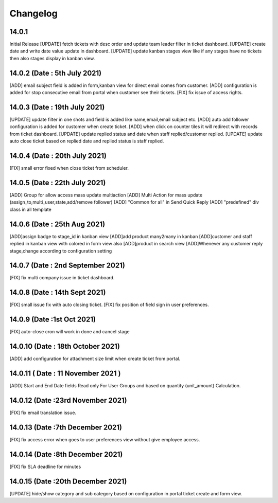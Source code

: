 Changelog
=========
14.0.1
-------------------------
Initial Release
[UPDATE] fetch tickets with desc order and update team leader filter in ticket dashboard.
[UPDATE] create date and write date value update in dashboard.
[UPDATE] update kanban stages view like if any stages have no tickets then also stages display in kanban view.

14.0.2 (Date : 5th July 2021)
--------------------------------
[ADD] email subject field is added in form,kanban view for direct email comes from customer.
[ADD] configuration is added for stop consecutive email from portal when customer see their tickets.
[FIX] fix issue of access rights.

14.0.3 (Date : 19th July 2021)
---------------------------------
[UPDATE] update filter in one shots and field is added like name,email,email subject etc.
[ADD] auto add follower configuration is added for customer when create ticket.
[ADD] when click on counter tiles it will redirect with records from ticket dashboard.
[UPDATE] update replied status and date when staff replied/customer replied.
[UPDATE] update auto close ticket based on replied date and replied status is staff replied.

14.0.4 (Date : 20th July 2021)
-----------------------------------
[FIX] small error fixed when close ticket from scheduler.


14.0.5 (Date : 22th July 2021)
--------------------------------------

[ADD] Group for allow access mass update multiaction 
[ADD] Multi Action for mass update (assign_to,multi_user,state,add/remove follower)
[ADD] "Common for all" in Send Quick Reply 
[ADD] "predefined" div class in all template

14.0.6 (Date : 25th Aug 2021)
---------------------------------------

[ADD]assign badge to stage_id in kanban view
[ADD]add product many2many in kanban
[ADD]customer and staff replied in kanban view with colored in form view also
[ADD]product in search view
[ADD]Whenever any customer reply stage,change according to configuration setting

14.0.7 (Date : 2nd September 2021)
--------------------------------------
[FIX] fix multi company issue in ticket dashboard.

14.0.8 (Date : 14th Sept 2021)
---------------------------------------
[FIX] small issue fix with auto closing ticket.
[FIX] fix position of field sign in user preferences.

14.0.9 (Date :1st Oct 2021)
---------------------------------------
[FIX] auto-close cron will work in done and cancel stage

14.0.10 (Date : 18th October 2021)
-----------------------------------------
[ADD] add configuration for attachment size limit when create ticket from portal.

14.0.11 ( Date : 11 November 2021 )
-----------------------------------

[ADD] Start and End Date fields Read only For User Groups and based on quantity (unit_amount) Calculation.

14.0.12 (Date :23rd November 2021)
-----------------------------------
[FIX] fix email translation issue.

14.0.13 (Date :7th December 2021)
------------------------------------
[FIX] fix access error when goes to user preferences view without give employee access.

14.0.14 (Date :8th December 2021)
--------------------------------------
[FIX] fix SLA deadline for minutes

14.0.15 (Date :20th December 2021)
---------------------------------------
[UPDATE] hide/show category and sub category based on configuration in portal ticket create and form view.